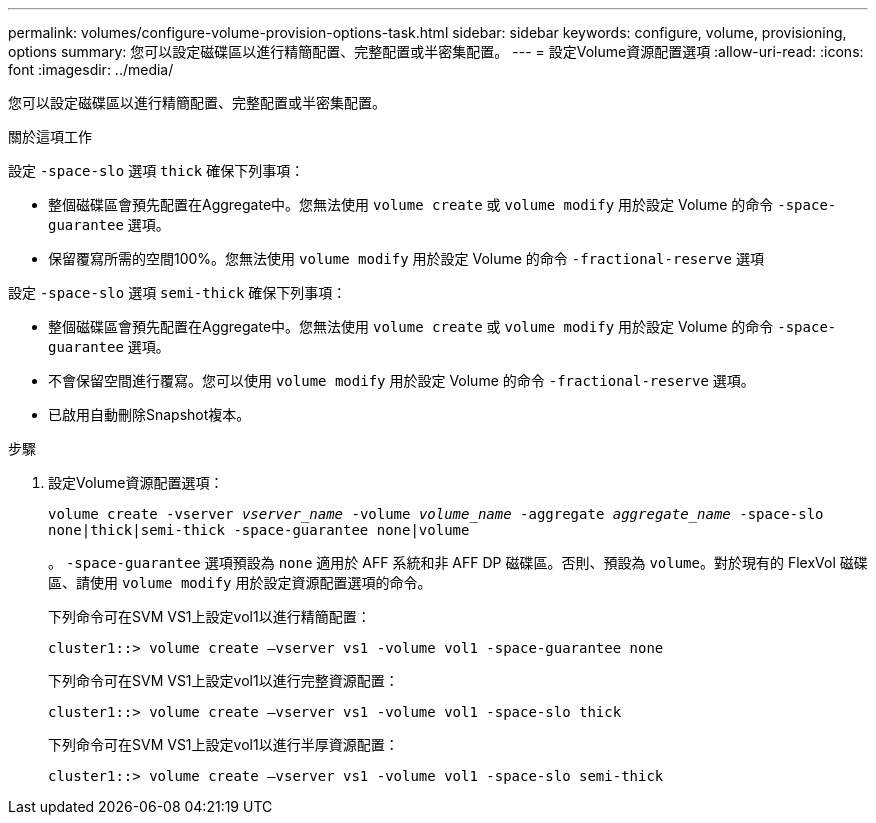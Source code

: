 ---
permalink: volumes/configure-volume-provision-options-task.html 
sidebar: sidebar 
keywords: configure, volume, provisioning, options 
summary: 您可以設定磁碟區以進行精簡配置、完整配置或半密集配置。 
---
= 設定Volume資源配置選項
:allow-uri-read: 
:icons: font
:imagesdir: ../media/


[role="lead"]
您可以設定磁碟區以進行精簡配置、完整配置或半密集配置。

.關於這項工作
設定 `-space-slo` 選項 `thick` 確保下列事項：

* 整個磁碟區會預先配置在Aggregate中。您無法使用 `volume create` 或 `volume modify` 用於設定 Volume 的命令 `-space-guarantee` 選項。
* 保留覆寫所需的空間100%。您無法使用 `volume modify` 用於設定 Volume 的命令 `-fractional-reserve` 選項


設定 `-space-slo` 選項 `semi-thick` 確保下列事項：

* 整個磁碟區會預先配置在Aggregate中。您無法使用 `volume create` 或 `volume modify` 用於設定 Volume 的命令 `-space-guarantee` 選項。
* 不會保留空間進行覆寫。您可以使用 `volume modify` 用於設定 Volume 的命令 `-fractional-reserve` 選項。
* 已啟用自動刪除Snapshot複本。


.步驟
. 設定Volume資源配置選項：
+
`volume create -vserver _vserver_name_ -volume _volume_name_ -aggregate _aggregate_name_ -space-slo none|thick|semi-thick -space-guarantee none|volume`

+
。 `-space-guarantee` 選項預設為 `none` 適用於 AFF 系統和非 AFF DP 磁碟區。否則、預設為 `volume`。對於現有的 FlexVol 磁碟區、請使用 `volume modify` 用於設定資源配置選項的命令。

+
下列命令可在SVM VS1上設定vol1以進行精簡配置：

+
[listing]
----
cluster1::> volume create –vserver vs1 -volume vol1 -space-guarantee none
----
+
下列命令可在SVM VS1上設定vol1以進行完整資源配置：

+
[listing]
----
cluster1::> volume create –vserver vs1 -volume vol1 -space-slo thick
----
+
下列命令可在SVM VS1上設定vol1以進行半厚資源配置：

+
[listing]
----
cluster1::> volume create –vserver vs1 -volume vol1 -space-slo semi-thick
----

